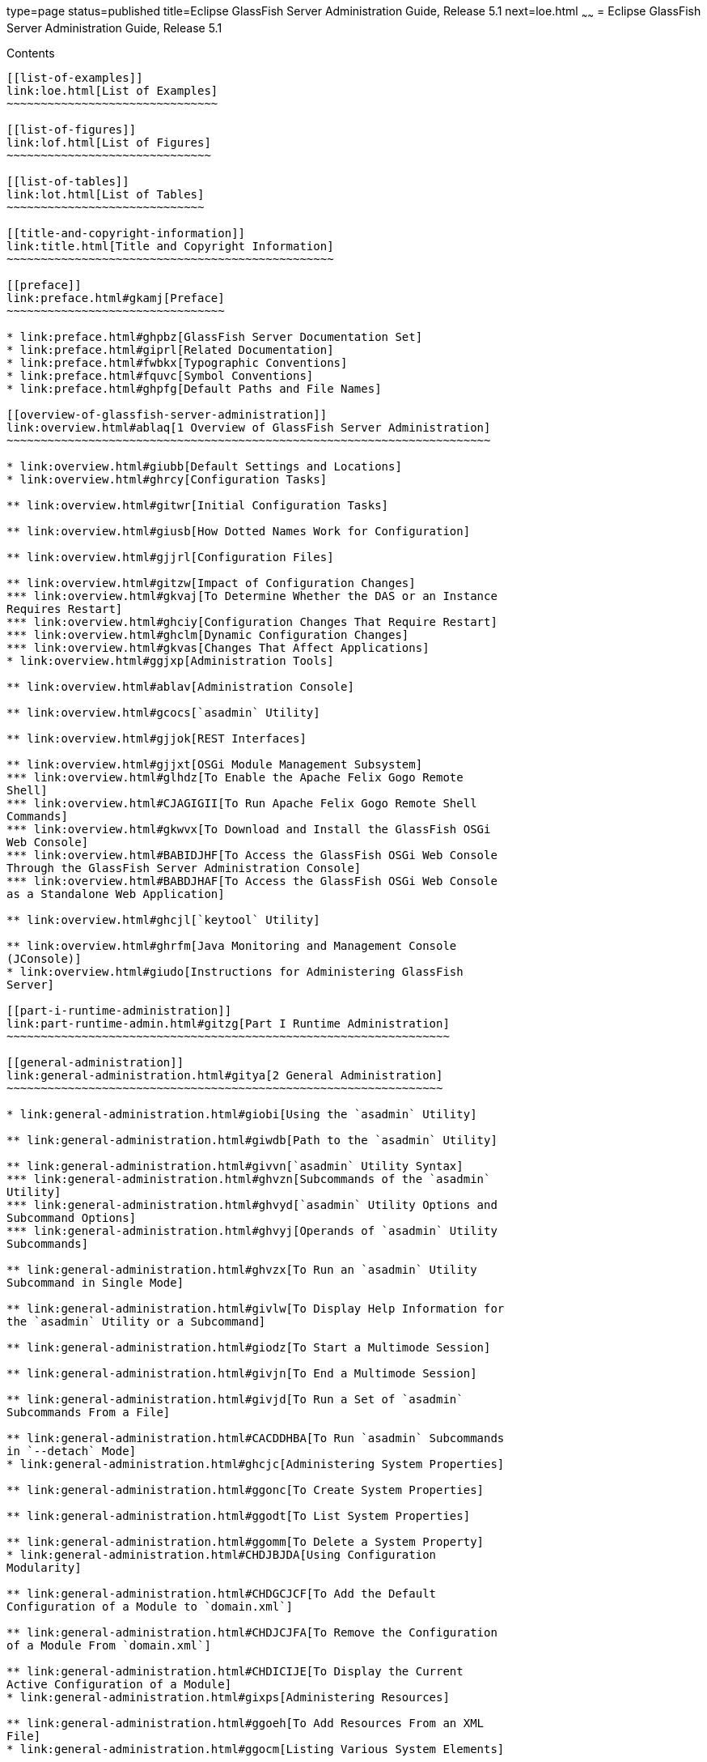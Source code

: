 type=page
status=published
title=Eclipse GlassFish Server Administration Guide, Release 5.1
next=loe.html
~~~~~~
= Eclipse GlassFish Server Administration Guide, Release 5.1
======================================================================

[[contents]]
Contents
--------

[[list-of-examples]]
link:loe.html[List of Examples]
~~~~~~~~~~~~~~~~~~~~~~~~~~~~~~~

[[list-of-figures]]
link:lof.html[List of Figures]
~~~~~~~~~~~~~~~~~~~~~~~~~~~~~~

[[list-of-tables]]
link:lot.html[List of Tables]
~~~~~~~~~~~~~~~~~~~~~~~~~~~~~

[[title-and-copyright-information]]
link:title.html[Title and Copyright Information]
~~~~~~~~~~~~~~~~~~~~~~~~~~~~~~~~~~~~~~~~~~~~~~~~

[[preface]]
link:preface.html#gkamj[Preface]
~~~~~~~~~~~~~~~~~~~~~~~~~~~~~~~~

* link:preface.html#ghpbz[GlassFish Server Documentation Set]
* link:preface.html#giprl[Related Documentation]
* link:preface.html#fwbkx[Typographic Conventions]
* link:preface.html#fquvc[Symbol Conventions]
* link:preface.html#ghpfg[Default Paths and File Names]

[[overview-of-glassfish-server-administration]]
link:overview.html#ablaq[1 Overview of GlassFish Server Administration]
~~~~~~~~~~~~~~~~~~~~~~~~~~~~~~~~~~~~~~~~~~~~~~~~~~~~~~~~~~~~~~~~~~~~~~~

* link:overview.html#giubb[Default Settings and Locations]
* link:overview.html#ghrcy[Configuration Tasks]

** link:overview.html#gitwr[Initial Configuration Tasks]

** link:overview.html#giusb[How Dotted Names Work for Configuration]

** link:overview.html#gjjrl[Configuration Files]

** link:overview.html#gitzw[Impact of Configuration Changes]
*** link:overview.html#gkvaj[To Determine Whether the DAS or an Instance
Requires Restart]
*** link:overview.html#ghciy[Configuration Changes That Require Restart]
*** link:overview.html#ghclm[Dynamic Configuration Changes]
*** link:overview.html#gkvas[Changes That Affect Applications]
* link:overview.html#ggjxp[Administration Tools]

** link:overview.html#ablav[Administration Console]

** link:overview.html#gcocs[`asadmin` Utility]

** link:overview.html#gjjok[REST Interfaces]

** link:overview.html#gjjxt[OSGi Module Management Subsystem]
*** link:overview.html#glhdz[To Enable the Apache Felix Gogo Remote
Shell]
*** link:overview.html#CJAGIGII[To Run Apache Felix Gogo Remote Shell
Commands]
*** link:overview.html#gkwvx[To Download and Install the GlassFish OSGi
Web Console]
*** link:overview.html#BABIDJHF[To Access the GlassFish OSGi Web Console
Through the GlassFish Server Administration Console]
*** link:overview.html#BABDJHAF[To Access the GlassFish OSGi Web Console
as a Standalone Web Application]

** link:overview.html#ghcjl[`keytool` Utility]

** link:overview.html#ghrfm[Java Monitoring and Management Console
(JConsole)]
* link:overview.html#giudo[Instructions for Administering GlassFish
Server]

[[part-i-runtime-administration]]
link:part-runtime-admin.html#gitzg[Part I Runtime Administration]
~~~~~~~~~~~~~~~~~~~~~~~~~~~~~~~~~~~~~~~~~~~~~~~~~~~~~~~~~~~~~~~~~

[[general-administration]]
link:general-administration.html#gitya[2 General Administration]
~~~~~~~~~~~~~~~~~~~~~~~~~~~~~~~~~~~~~~~~~~~~~~~~~~~~~~~~~~~~~~~~

* link:general-administration.html#giobi[Using the `asadmin` Utility]

** link:general-administration.html#giwdb[Path to the `asadmin` Utility]

** link:general-administration.html#givvn[`asadmin` Utility Syntax]
*** link:general-administration.html#ghvzn[Subcommands of the `asadmin`
Utility]
*** link:general-administration.html#ghvyd[`asadmin` Utility Options and
Subcommand Options]
*** link:general-administration.html#ghvyj[Operands of `asadmin` Utility
Subcommands]

** link:general-administration.html#ghvzx[To Run an `asadmin` Utility
Subcommand in Single Mode]

** link:general-administration.html#givlw[To Display Help Information for
the `asadmin` Utility or a Subcommand]

** link:general-administration.html#giodz[To Start a Multimode Session]

** link:general-administration.html#givjn[To End a Multimode Session]

** link:general-administration.html#givjd[To Run a Set of `asadmin`
Subcommands From a File]

** link:general-administration.html#CACDDHBA[To Run `asadmin` Subcommands
in `--detach` Mode]
* link:general-administration.html#ghcjc[Administering System Properties]

** link:general-administration.html#ggonc[To Create System Properties]

** link:general-administration.html#ggodt[To List System Properties]

** link:general-administration.html#ggomm[To Delete a System Property]
* link:general-administration.html#CHDJBJDA[Using Configuration
Modularity]

** link:general-administration.html#CHDGCJCF[To Add the Default
Configuration of a Module to `domain.xml`]

** link:general-administration.html#CHDJCJFA[To Remove the Configuration
of a Module From `domain.xml`]

** link:general-administration.html#CHDICIJE[To Display the Current
Active Configuration of a Module]
* link:general-administration.html#gixps[Administering Resources]

** link:general-administration.html#ggoeh[To Add Resources From an XML
File]
* link:general-administration.html#ggocm[Listing Various System Elements]

** link:general-administration.html#ghhox[To Display the GlassFish Server
Version]

** link:general-administration.html#ggocy[To List Applications]

** link:general-administration.html#ggocv[To List Containers]

** link:general-administration.html#ghlgf[To List Modules]

** link:general-administration.html#ggoeg[To List Subcommands]

** link:general-administration.html#giojd[To List Timers]

** link:general-administration.html#giyjd[To Show Component Status]
* link:general-administration.html#gjipx[Using REST Interfaces to
Administer GlassFish Server]

** link:general-administration.html#gjipk[Using REST URLs to Administer
GlassFish Server]
*** link:general-administration.html#gkwhy[REST URLs to Resources for
Configuration and Monitoring Objects]
*** link:general-administration.html#gkwib[REST URLs for Accessing the
Log File]

** link:general-administration.html#gjijx[Using REST Resource Methods to
Administer GlassFish Server]
*** link:general-administration.html#gjjei[To Determine the Methods and
Method Parameters That an Object in the Tree Supports]
*** link:general-administration.html#gjjel[To Retrieve Data for an Object
in the Tree]
*** link:general-administration.html#gjjdv[To Add an Object to the Tree]
*** link:general-administration.html#gjjgj[To Update an Object in the
Tree]
*** link:general-administration.html#gjjgm[To Delete an Object From the
Tree]

** link:general-administration.html#gjjdg[Resources for `asadmin`
Subcommands That Perform Non-CRUD Operations]

** link:general-administration.html#gjiut[Securing GlassFish Server REST
Interfaces]
*** link:general-administration.html#sthref17[Setting Up Basic
Authentication Over a Secure Connection]
*** link:general-administration.html#gkvtj[To Secure REST Interfaces by
Using Session Tokens]

** link:general-administration.html#gjijz[Formats for Resource
Representation of Configuration Objects]
*** link:general-administration.html#gjiji[JSON Resource Representation
for Configuration Objects]
*** link:general-administration.html#gkvzs[XML Resource Representation
for Configuration Objects]
*** link:general-administration.html#gjipm[HTML Resource Representation
for Configuration Objects]

** link:general-administration.html#gkwdd[Formats for Resource
Representation of Monitoring Objects]
*** link:general-administration.html#gkwgi[JSON Resource Representation
for Monitoring Objects]
*** link:general-administration.html#gkwew[XML Resource Representation
for Monitoring Objects]
*** link:general-administration.html#gkwij[HTML Resource Representation
for Monitoring Objects]

** link:general-administration.html#gkwid[Formats for Resource
Representation of Log File Details]
*** link:general-administration.html#gkwnp[JSON Resource Representation
for Log File Details]
*** link:general-administration.html#gkwmi[XML Resource Representation
for Log File Details]

** link:general-administration.html#gkwsq[Supported Content Types in
Requests to REST Resources]

[[administering-domains]]
link:domains.html#ggnop[3 Administering Domains]
~~~~~~~~~~~~~~~~~~~~~~~~~~~~~~~~~~~~~~~~~~~~~~~~

* link:domains.html#ggoek[About Administering Domains]

** link:domains.html#geolm[GlassFish Server Instances]

** link:domains.html#geojp[Domains for Administering GlassFish Server]

** link:domains.html#geojl[Domain Administration Server (DAS)]
* link:domains.html#gitvz[Creating, Logging In To, and Deleting a Domain]

** link:domains.html#ggoei[To Create a Domain]

** link:domains.html#gldel[To Create a Domain From a Custom Template]

** link:domains.html#ggoco[To List Domains]

** link:domains.html#ghhjz[To Log In to a Domain]

** link:domains.html#ggofa[To Delete a Domain]
* link:domains.html#gitwj[Starting and Stopping a Domain]

** link:domains.html#ggoda[To Start a Domain]

** link:domains.html#ggoch[To Stop a Domain]

** link:domains.html#ginqj[To Restart a Domain]
* link:domains.html#gglqp[Configuring a DAS or a GlassFish Server
Instance for Automatic Restart]

** link:domains.html#gjzfg[To Configure a DAS or an Instance for
Automatic Restart on Windows]

** link:domains.html#giurs[To Configure a DAS or an Instance for
Automatic Restart on Linux]

** link:domains.html#giusi[To Configure a DAS or an Instance for
Automatic Restart on Oracle Solaris]

** link:domains.html#giurf[To Prevent Service Shutdown When a User Logs
Out on Windows]
* link:domains.html#gityo[Backing Up and Restoring a Domain]

** link:domains.html#ggocq[To Back Up a Domain]

** link:domains.html#ggody[To Restore a Domain]

** link:domains.html#ghgod[To List Domain Backups]
* link:domains.html#gglri[Re-Creating the Domain Administration Server
(DAS)]

** link:domains.html#gglnp[To Migrate the DAS]
* link:domains.html#gitvn[Additional Domain Tasks]

** link:domains.html#ghhnt[To Display Domain Uptime]

** link:domains.html#ghmbn[To Switch a Domain to Another Supported Java
Version]

** link:domains.html#gkvkb[To Change the Administration Port of a Domain]

[[administering-the-virtual-machine-for-the-java-platform]]
link:jvm.html#ablwj[4 Administering the Virtual Machine for the Java Platform]
~~~~~~~~~~~~~~~~~~~~~~~~~~~~~~~~~~~~~~~~~~~~~~~~~~~~~~~~~~~~~~~~~~~~~~~~~~~~~~

* link:jvm.html#gepzd[Administering JVM Options]

** link:jvm.html#ggnes[To Create JVM Options]

** link:jvm.html#ggnce[To List JVM Options]

** link:jvm.html#ggnfi[To Delete JVM Options]

** link:jvm.html#ggnbu[To Generate a JVM Report]
* link:jvm.html#ggnde[Administering the Profiler]

** link:jvm.html#ggneb[To Create a Profiler]

** link:jvm.html#ggnem[To Delete a Profiler]

[[administering-thread-pools]]
link:threadpools.html#abluc[5 Administering Thread Pools]
~~~~~~~~~~~~~~~~~~~~~~~~~~~~~~~~~~~~~~~~~~~~~~~~~~~~~~~~~

* link:threadpools.html#ggjyv[About Thread Pools]
* link:threadpools.html#ablud[Configuring Thread Pools]

** link:threadpools.html#ggkwj[To Create a Thread Pool]

** link:threadpools.html#giuff[To List Thread Pools]

** link:threadpools.html#ggkyc[To Update a Thread Pool]

** link:threadpools.html#ggkwy[To Delete a Thread Pool]

[[administering-web-applications]]
link:webapps.html#gbbjk[6 Administering Web Applications]
~~~~~~~~~~~~~~~~~~~~~~~~~~~~~~~~~~~~~~~~~~~~~~~~~~~~~~~~~

* link:webapps.html#beagk[Invoking a Servlet by Alternate Means]
* link:webapps.html#gixud[Changing Log Output for a Servlet]
* link:webapps.html#beagc[Defining Global Features for Web Applications]

** link:webapps.html#fvymc[To Use the `default-web.xml` File]
* link:webapps.html#gixrb[Redirecting a URL]
* link:webapps.html#gfaad[Administering `mod_jk`]

** link:webapps.html#gixqw[To Enable `mod_jk`]

** link:webapps.html#gixpx[To Load Balance Using `mod_jk` and GlassFish
Server]

** link:webapps.html#gjpat[To Enable SSL Between the `mod_jk` Load
Balancer and the Browser]

** link:webapps.html#gjpan[To Enable SSL Between the `mod_jk` Load
Balancer and GlassFish Server]
* link:webapps.html#CIHJDAJD[Administering `mod_proxy_ajp`]

** link:webapps.html#sthref21[To Enable `mod_proxy_ajp`]

** link:webapps.html#sthref22[To Load Balance Using `mod_proxy_ajp` and
GlassFish Server]

[[administering-the-logging-service]]
link:logging.html#abluj[7 Administering the Logging Service]
~~~~~~~~~~~~~~~~~~~~~~~~~~~~~~~~~~~~~~~~~~~~~~~~~~~~~~~~~~~~

* link:logging.html#abluk[About Logging]

** link:logging.html#ablul[Log Files]
*** link:logging.html#gkmep[Log File Names and Locations]
*** link:logging.html#gkmex[Log Records]
*** link:logging.html#gkmdz[Log Rotation]

** link:logging.html#gkres[Logger Namespaces]

** link:logging.html#gkjft[Logging Targets]

** link:logging.html#gkkit[Logging Properties]
* link:logging.html#gklmn[Configuring the Logging Service]

** link:logging.html#gklmx[Changing the Name and Location of Logging
Service Files]
*** link:logging.html#gkmak[To Change the Name and Location of the Log
File]
*** link:logging.html#gkmcz[To Change the Name and Location of the
Logging Properties File]

** link:logging.html#gklml[Setting Log Levels]
*** link:logging.html#gjirr[To List Log Levels]
*** link:logging.html#ghmep[To Set the Global Log Level]
*** link:logging.html#ghmdu[To Set Module Log Levels]

** link:logging.html#CEGDJEBG[Setting the Log File Format]
*** link:logging.html#CEGFFJDG[To Set the Log File Format]
*** link:logging.html#CEGGBJCC[To Exclude Fields in Log Records]
*** link:logging.html#CEGBBEAH[To Set Multiline Mode]

** link:logging.html#gklni[Setting Log File Rotation]
*** link:logging.html#gkmbh[To Change the Rotation File Size]
*** link:logging.html#gkman[To Change the File Rotation Interval]
*** link:logging.html#gkmai[To Change the Limit Number of Retained Files]
*** link:logging.html#gkmau[To Rotate Log Files Manually]

** link:logging.html#gklnk[Adding a Custom Logging Handler]
*** link:logging.html#ghmen[To Add a Custom Log Handler]
* link:logging.html#gkobx[Viewing Log Records]

** link:logging.html#gklbi[To Collect Log Files into a ZIP Archive]
* link:logging.html#CEGGHGIJ[Listing Loggers]

** link:logging.html#CEGGICGF[To List Loggers]

[[administering-the-monitoring-service]]
link:monitoring.html#ablur[8 Administering the Monitoring Service]
~~~~~~~~~~~~~~~~~~~~~~~~~~~~~~~~~~~~~~~~~~~~~~~~~~~~~~~~~~~~~~~~~~

* link:monitoring.html#ablus[About Monitoring]

** link:monitoring.html#ghbaz[How the Monitoring Tree Structure Works]
*** link:monitoring.html#abluv[Tree Structure of Monitorable Objects]

** link:monitoring.html#gitkq[About Monitoring for Add-on Components]

** link:monitoring.html#ghbfq[Tools for Monitoring GlassFish Server]
* link:monitoring.html#ablvp[Configuring Monitoring]

** link:monitoring.html#ablvr[To Enable Monitoring]

** link:monitoring.html#gglcu[To Disable Monitoring]
* link:monitoring.html#ablvs[Viewing Common Monitoring Data]

** link:monitoring.html#gelol[To View Common Monitoring Data]

** link:monitoring.html#ghmdc[Common Monitoring Statistics]
*** link:monitoring.html#ghltk[HTTP Listener Common Statistics]
*** link:monitoring.html#ghlvm[JVM Common Statistics]
*** link:monitoring.html#ghljx[Web Module Common Statistics]
* link:monitoring.html#ghmct[Viewing Comprehensive Monitoring Data]

** link:monitoring.html#ablwh[Guidelines for Using the `list` and `get`
Subcommands for Monitoring]

** link:monitoring.html#ablvv[To View Comprehensive Monitoring Data]

** link:monitoring.html#ghmcn[Comprehensive Monitoring Statistics]
*** link:monitoring.html#gjkbi[EJB Statistics]
*** link:monitoring.html#ablvg[HTTP Service Statistics]
*** link:monitoring.html#gjjyb[Jersey Statistics]
*** link:monitoring.html#ablvi[JMS/Connector Service Statistics]
*** link:monitoring.html#ablvm[JVM Statistics]
*** link:monitoring.html#gjipy[Network Statistics]
*** link:monitoring.html#ablvj[ORB Statistics (Connection Manager)]
*** link:monitoring.html#gipzv[Resource Statistics (Connection Pool)]
*** link:monitoring.html#gjiov[Security Statistics]
*** link:monitoring.html#ablvk[Thread Pool Statistics]
*** link:monitoring.html#ablvl[Transaction Service Statistics]
*** link:monitoring.html#ablvf[Web Statistics]
* link:monitoring.html#giwqm[Configuring JConsole to View GlassFish
Server Monitoring Data]

** link:monitoring.html#ggpfh[To Connect JConsole to GlassFish Server]

[[administering-life-cycle-modules]]
link:lifecycle-modules.html#giury[9 Administering Life Cycle Modules]
~~~~~~~~~~~~~~~~~~~~~~~~~~~~~~~~~~~~~~~~~~~~~~~~~~~~~~~~~~~~~~~~~~~~~

* link:lifecycle-modules.html#giuxo[About Life Cycle Modules]
* link:lifecycle-modules.html#giuue[Configuring Life Cycle Modules]

** link:lifecycle-modules.html#giuus[To Create a Life Cycle Module]

** link:lifecycle-modules.html#giuvh[To List Life Cycle Modules]

** link:lifecycle-modules.html#giuyh[To Update a Life Cycle Module]

** link:lifecycle-modules.html#giuux[To Delete a Life Cycle Module]

[[administering-batch-jobs]]
link:batch.html#sthref66[10 Administering Batch Jobs]
~~~~~~~~~~~~~~~~~~~~~~~~~~~~~~~~~~~~~~~~~~~~~~~~~~~~~

* link:batch.html#BABCHGJJ[About Batch Jobs]
* link:batch.html#BABIHIGA[Viewing Batch Jobs]

** link:batch.html#BABIBFDJ[To List Batch Jobs]

** link:batch.html#BABFBGJB[To List Batch Job Executions]

** link:batch.html#BABGJIDD[To List Batch Job Steps]
* link:batch.html#BABBFFIG[Configuring the Batch Runtime]

** link:batch.html#BABBGHCJ[To List the Batch Runtime Configuration]

** link:batch.html#BABFEJAD[To Configure the Batch Runtime]

[[part-ii-resources-and-services-administration]]
link:part-res-and-svcs-admin.html#gitxw[Part II Resources and Services Administration]
~~~~~~~~~~~~~~~~~~~~~~~~~~~~~~~~~~~~~~~~~~~~~~~~~~~~~~~~~~~~~~~~~~~~~~~~~~~~~~~~~~~~~~

[[administering-database-connectivity]]
link:jdbc.html#ablih[11 Administering Database Connectivity]
~~~~~~~~~~~~~~~~~~~~~~~~~~~~~~~~~~~~~~~~~~~~~~~~~~~~~~~~~~~~

* link:jdbc.html#gipbp[About Database Connectivity]
* link:jdbc.html#ggkon[Setting Up the Database]

** link:jdbc.html#gharl[To Install the Database and Database Driver]

** link:jdbc.html#ggndz[To Start the Database]

** link:jdbc.html#ggnbw[To Stop the Database]

** link:jdbc.html#ghmbq[Apache Derby Database Utility Scripts]
*** link:jdbc.html#ghmbj[To Configure Your Environment to Run the Apache
Derby Database Utility Scripts]
* link:jdbc.html#ggndx[Configuring Access to the Database]

** link:jdbc.html#gharo[Administering JDBC Connection Pools]
*** link:jdbc.html#ggnfv[To Create a JDBC Connection Pool]
*** link:jdbc.html#ggnby[To List JDBC Connection Pools]
*** link:jdbc.html#ggnwn[To Contact (Ping) a Connection Pool]
*** link:jdbc.html#gjiqp[To Reset (Flush) a Connection Pool]
*** link:jdbc.html#giosk[To Update a JDBC Connection Pool]
*** link:jdbc.html#ggngb[To Delete a JDBC Connection Pool]
*** link:jdbc.html#gktdi[Configuring Specific JDBC Connection Pool
Features]

** link:jdbc.html#ggndp[Administering JDBC Resources]
*** link:jdbc.html#ggnda[To Create a JDBC Resource]
*** link:jdbc.html#ggnhl[To List JDBC Resources]
*** link:jdbc.html#giwjv[To Update a JDBC Resource]
*** link:jdbc.html#ggnhz[To Delete a JDBC Resource]

** link:jdbc.html#gkudf[Enabling the `jdbc/__default` Resource in a
Clustered Environment]
*** link:jdbc.html#gkubj[To Enable the `jdbc/__default` Resource for a
Clustered Environment]

** link:jdbc.html#ghatb[Integrating the JDBC Driver]
*** link:jdbc.html#gkpdj[Supported Database Drivers]
*** link:jdbc.html#gkpci[Making the JDBC Driver JAR Files Accessible]
*** link:jdbc.html#gkpfj[Automatic Detection of Installed Drivers]
* link:jdbc.html#beamw[Configuration Specifics for JDBC Drivers]

** link:jdbc.html#beanc[IBM DB2 Database Type 2 Driver]

** link:jdbc.html#glhim[IBM DB2 Database Type 4 Driver]

** link:jdbc.html#beamx[Apache Derby DB/Derby Type 4 Driver]

** link:jdbc.html#gbsor[MySQL Server Database Type 4 Driver]

** link:jdbc.html#beani[Oracle 10 Database Driver]

** link:jdbc.html#beanh[Oracle 11 Database Driver]

** link:jdbc.html#gjksj[PostgreSQL Type 4 Driver]

** link:jdbc.html#beamy[DataDirect Type 4 Driver for IBM DB2 Database]

** link:jdbc.html#beanj[DataDirect Type 4 Driver for IBM Informix]

** link:jdbc.html#beana[DataDirect Type 4 Driver for Microsoft SQL Server
Database]

** link:jdbc.html#gjksd[DataDirect Type 4 Driver for MySQL Server
Database]

** link:jdbc.html#beamz[DataDirect Type 4 Driver for Oracle 11 Database]

** link:jdbc.html#beanb[DataDirect Type 4 Driver for Sybase Database]

** link:jdbc.html#beane[Inet Oraxo Driver for Oracle Database]

** link:jdbc.html#beanf[Inet Merlia Driver for Microsoft SQL Server
Database]

** link:jdbc.html#beang[Inet Sybelux Driver for Sybase Database]

** link:jdbc.html#beand[JConnect Type 4 Driver for Sybase ASE 12.5
Database]

[[administering-eis-connectivity]]
link:connectors.html#abllp[12 Administering EIS Connectivity]
~~~~~~~~~~~~~~~~~~~~~~~~~~~~~~~~~~~~~~~~~~~~~~~~~~~~~~~~~~~~~

* link:connectors.html#abllq[About EIS Connectivity]
* link:connectors.html#ablls[Administering Connector Connection Pools]

** link:connectors.html#gioce[To Create a Connector Connection Pool]

** link:connectors.html#giocg[To List Connector Connection Pools]

** link:connectors.html#gjiqz[To Connect to (Ping) or Reset (Flush) a
Connector Connection Pool]

** link:connectors.html#gioti[To Update a Connector Connection Pool]

** link:connectors.html#giocp[To Delete a Connector Connection Pool]
* link:connectors.html#abllx[Administering Connector Resources]

** link:connectors.html#giogt[To Create a Connector Resource]

** link:connectors.html#giohs[To List Connector Resources]

** link:connectors.html#giosg[To Update a Connector Resource]

** link:connectors.html#giofs[To Delete a Connector Resource]
* link:connectors.html#giope[Administering the Resource Adapter
Configuration]

** link:connectors.html#gioqx[To Create Configuration Information for a
Resource Adapter]

** link:connectors.html#giorn[To List Resource Adapter Configurations]

** link:connectors.html#gioum[To Update a Resource Adapter Configuration]

** link:connectors.html#gionv[To Delete a Resource Adapter Configuration]
* link:connectors.html#gitxy[Administering Connector Security Maps]

** link:connectors.html#gitzz[To Create a Connector Security Map]

** link:connectors.html#gitwx[To List Connector Security Maps]

** link:connectors.html#gityj[To Update a Connector Security Map]

** link:connectors.html#gitvf[To Delete a Connector Security Map]
* link:connectors.html#giohl[Administering Connector Work Security Maps]

** link:connectors.html#giofz[To Create a Connector Work Security Map]

** link:connectors.html#gioir[To List Connector Work Security Maps]

** link:connectors.html#giogm[To Update a Connector Work Security Map]

** link:connectors.html#gioin[To Delete a Connector Work Security Map]
* link:connectors.html#ablmc[Administering Administered Objects]

** link:connectors.html#giolr[To Create an Administered Object]

** link:connectors.html#giokm[To List Administered Objects]

** link:connectors.html#giots[To Update an Administered Object]

** link:connectors.html#gioma[To Delete an Administered Object]

[[administering-internet-connectivity]]
link:http_https.html#ablsw[13 Administering Internet Connectivity]
~~~~~~~~~~~~~~~~~~~~~~~~~~~~~~~~~~~~~~~~~~~~~~~~~~~~~~~~~~~~~~~~~~

* link:http_https.html#giusf[About Internet Connectivity]

** link:http_https.html#giuri[About HTTP Network Listeners]

** link:http_https.html#giupz[About Virtual Servers]
* link:http_https.html#ggnfu[Administering HTTP Network Listeners]

** link:http_https.html#ggnfh[To Create an Internet Connection]

** link:http_https.html#gjkuy[Administering HTTP Protocols]
*** link:http_https.html#gjhot[To Create a Protocol]
*** link:http_https.html#gjhna[To List Protocols]
*** link:http_https.html#gjhnx[To Delete a Protocol]

** link:http_https.html#gjkzi[Administering HTTP Configurations]
*** link:http_https.html#gjhqc[To Create an HTTP Configuration]
*** link:http_https.html#gjhqa[To Delete an HTTP Configuration]

** link:http_https.html#gjkym[Administering HTTP Transports]
*** link:http_https.html#gjhps[To Create a Transport]
*** link:http_https.html#gjhmx[To List Transports]
*** link:http_https.html#gjhqp[To Delete a Transport]

** link:http_https.html#gjkwt[Administering HTTP Network Listeners]
*** link:http_https.html#gjimx[To Create an HTTP Network Listener]
*** link:http_https.html#ggnbv[To List HTTP Network Listeners]
*** link:http_https.html#giwls[To Update an HTTP Network Listener]
*** link:http_https.html#ggndu[To Delete an HTTP Network Listener]
*** link:http_https.html#ggnbj[To Configure an HTTP Listener for SSL]
*** link:http_https.html#CHDEDCEA[To Configure Optional Client
Authentication for SSL]
*** link:http_https.html#CHDHEFHG[To Configure a Custom SSL
Implementation]
*** link:http_https.html#ggncl[To Delete SSL From an HTTP Listener]
*** link:http_https.html#gixjb[To Assign a Default Virtual Server to an
HTTP Listener]
* link:http_https.html#ggncs[Administering Virtual Servers]

** link:http_https.html#ggnfr[To Create a Virtual Server]

** link:http_https.html#ggndw[To List Virtual Servers]

** link:http_https.html#giwkp[To Update a Virtual Server]

** link:http_https.html#ggnen[To Delete a Virtual Server]

** link:http_https.html#beaga[To Assign a Default Web Module to a Virtual
Server]

** link:http_https.html#gixku[To Assign a Virtual Server to an
Application or Module]

** link:http_https.html#glavy[To Set `JSESSIONIDSSO` Cookie Attributes]

[[administering-concurrent-resources]]
link:concurrent.html#sthref73[14 Administering Concurrent Resources]
~~~~~~~~~~~~~~~~~~~~~~~~~~~~~~~~~~~~~~~~~~~~~~~~~~~~~~~~~~~~~~~~~~~~

* link:concurrent.html#DAFGCCDI[About Concurrent Resources]
* link:concurrent.html#DAFFGDCD[Default Concurrent Resources]
* link:concurrent.html#DAFFCEEA[Configuring Context Services]

** link:concurrent.html#DAFJACDI[To Create a Context Service]

** link:concurrent.html#DAFDCFCB[To List Context Services]

** link:concurrent.html#DAFBFICB[To Update a Context Service]

** link:concurrent.html#DAFGGGEC[To Delete a Context Service]
* link:concurrent.html#DAFBAAIJ[Configuring Managed Thread Factories]

** link:concurrent.html#DAFGFAEI[To Create a Managed Thread Factory]

** link:concurrent.html#DAFDGEGE[To List Managed Thread Factories]

** link:concurrent.html#DAFDIJIH[To Update a Managed Thread Factory]

** link:concurrent.html#DAFCEDEI[To Delete a Managed Thread Factory]
* link:concurrent.html#DAFBHEDI[Configuring Managed Executor Services]

** link:concurrent.html#DAFJIEGA[To Create a Managed Executor Service]

** link:concurrent.html#DAFIJDAE[To List Managed Executor Services]

** link:concurrent.html#DAFICEJF[To Update a Managed Executor Service]

** link:concurrent.html#DAFDAGAD[To Delete a Managed Executor Service]
* link:concurrent.html#DAFHJHCF[Configuring Managed Scheduled Executor
Services]

** link:concurrent.html#DAFFGDGG[To Create a Managed Scheduled Executor
Service]

** link:concurrent.html#DAFJBADD[To List Managed Scheduled Executor
Services]

** link:concurrent.html#DAFGEBEI[To Update a Managed Scheduled Executor
Service]

** link:concurrent.html#DAFEBEGC[To Delete a Managed Scheduled Executor
Service]

[[administering-the-object-request-broker-orb]]
link:orb.html#abltr[15 Administering the Object Request Broker (ORB)]
~~~~~~~~~~~~~~~~~~~~~~~~~~~~~~~~~~~~~~~~~~~~~~~~~~~~~~~~~~~~~~~~~~~~~

* link:orb.html#ablts[About the ORB]
* link:orb.html#abltw[Configuring the ORB]
* link:orb.html#ablty[Administering IIOP Listeners]

** link:orb.html#gioyo[To Create an IIOP Listener]

** link:orb.html#giowc[To List IIOP Listeners]

** link:orb.html#giwlq[To Update an IIOP Listener]

** link:orb.html#giowj[To Delete an IIOP Listener]

[[administering-the-javamail-service]]
link:javamail.html#ablkr[16 Administering the JavaMail Service]
~~~~~~~~~~~~~~~~~~~~~~~~~~~~~~~~~~~~~~~~~~~~~~~~~~~~~~~~~~~~~~~

* link:javamail.html#ggjsf[About JavaMail]
* link:javamail.html#giowr[Administering JavaMail Resources]

** link:javamail.html#giowd[To Create a JavaMail Resource]

** link:javamail.html#giowq[To List JavaMail Resources]

** link:javamail.html#giwjw[To Update a JavaMail Resource]

** link:javamail.html#gioxj[To Delete a JavaMail Resource]

[[administering-the-java-message-service-jms]]
link:jms.html#abljw[17 Administering the Java Message Service (JMS)]
~~~~~~~~~~~~~~~~~~~~~~~~~~~~~~~~~~~~~~~~~~~~~~~~~~~~~~~~~~~~~~~~~~~~

* link:jms.html#gipit[About the JMS Service]

** link:jms.html#gavqn[JMS Service High Availability]
* link:jms.html#beaof[Updating the JMS Service Configuration]

** link:jms.html#gkxgf[Setting Message Queue Broker Properties in the JMS
Service Configuration]
* link:jms.html#gipbg[Administering JMS Hosts]

** link:jms.html#giplw[About JMS Host Types]

** link:jms.html#gktfb[Configuring Embedded and Local JMS Hosts]

** link:jms.html#gipbh[To Create a JMS Host]

** link:jms.html#gipbz[To List JMS Hosts]

** link:jms.html#givno[To Update a JMS Host]

** link:jms.html#gipbv[To Delete a JMS Host]
* link:jms.html#ablkb[Administering JMS Connection Factories and
Destinations]

** link:jms.html#giotd[To Create a Connection Factory or Destination
Resource]

** link:jms.html#giosx[To List JMS Resources]

** link:jms.html#giouw[To Delete a Connection Factory or Destination
Resource]
* link:jms.html#ablkj[Administering JMS Physical Destinations]

** link:jms.html#gioue[To Create a JMS Physical Destination]

** link:jms.html#gioyp[To List JMS Physical Destinations]

** link:jms.html#giowx[To Purge Messages From a Physical Destination]

** link:jms.html#giouv[To Delete a JMS Physical Destination]
* link:jms.html#gkxgk[Special Situations When Using the JMS Service]
* link:jms.html#gipnh[Troubleshooting the JMS Service]
* link:jms.html#gbtvg[Using the Generic Resource Adapter for JMS to
Integrate Supported External JMS Providers]

** link:jms.html#gkkvc[Configuring GenericJMSRA for Supported External
JMS Providers]
*** link:jms.html#giosy[To Deploy and Configure GenericJMSRA]
*** link:jms.html#gbtvu[GenericJMSRA Configuration Properties]
*** link:jms.html#gbtwu[Connection Factory Properties]
*** link:jms.html#gbtxa[Destination Properties]
*** link:jms.html#gbtvf[Activation Spec Properties]

** link:jms.html#gkkuy[Using GenericJMSRA with WebLogic JMS]
*** link:jms.html#gkmeb[Deploy the WebLogic Thin T3 Client JAR in
GlassFish Server]
*** link:jms.html#gkmek[Configure WebLogic JMS Resources for Integration]
*** link:jms.html#gkmee[Create a Resource Adapter Configuration for
GenericJMSRA to Work With WebLogic JMS]
*** link:jms.html#gkkxz[Deploy the GenericJMSRA Resource Archive]
*** link:jms.html#gkkwq[Configuring an MDB to Receive Messages from
WebLogic JMS]
*** link:jms.html#gknjj[Accessing Connections and Destinations Directly]
*** link:jms.html#gkkvz[Limitations When Using GenericJMSRA with WebLogic
JMS]
*** link:jms.html#gktfi[Configuration Reference of GenericJMSRA
Properties for WebLogic JMS]

** link:jms.html#gkslb[Using GenericJMSRA with IBM WebSphere MQ]
*** link:jms.html#gksiw[Preliminary Setup Procedures for WebSphere MQ
Integration]
*** link:jms.html#gksli[Configure the WebSphere MQ Administered Objects]
*** link:jms.html#gksni[Create a Resource Adapter Configuration for
GenericJMSRA to Work With WebSphere MQ]
*** link:jms.html#gksnh[Deploy the GenericJMSRA Archive]
*** link:jms.html#gkson[Create the Connection Factories and Administered
Objects in GlassFish Server]
*** link:jms.html#gktmn[Configuring an MDB to Receive Messages from
WebSphere MQ]

[[administering-the-java-naming-and-directory-interface-jndi-service]]
link:jndi.html#ablky[18 Administering the Java Naming and Directory Interface (JNDI) Service]
~~~~~~~~~~~~~~~~~~~~~~~~~~~~~~~~~~~~~~~~~~~~~~~~~~~~~~~~~~~~~~~~~~~~~~~~~~~~~~~~~~~~~~~~~~~~~

* link:jndi.html#ggjue[About JNDI]

** link:jndi.html#abllb[Java EE Naming Environment]

** link:jndi.html#gglpg[How the Naming Environment and the Container Work
Together]

** link:jndi.html#abllc[Naming References and Binding Information]
* link:jndi.html#gglpq[Administering JNDI Resources]

** link:jndi.html#ablle[Administering Custom JNDI Resources]
*** link:jndi.html#giowe[To Create a Custom JNDI Resource]
*** link:jndi.html#gioxb[To List Custom JNDI Resources]
*** link:jndi.html#giwlk[To Update a Custom JNDI Resource]
*** link:jndi.html#gioxl[To Delete a Custom JNDI Resource]

** link:jndi.html#gitxz[Administering External JNDI Resources]
*** link:jndi.html#gitxn[To Register an External JNDI Resource]
*** link:jndi.html#gitvj[To List External JNDI Resources]
*** link:jndi.html#gitwc[To List External JNDI Entries]
*** link:jndi.html#giwnr[To Update an External JNDI Resource]
*** link:jndi.html#gitvt[To Delete an External JNDI Resource]
*** link:jndi.html#abllk[Example of Using an External JNDI Resource]
*** link:jndi.html#gknaf[To Disable GlassFish Server v2 Vendor-Specific
JNDI Names]

[[administering-transactions]]
link:transactions.html#ablsn[19 Administering Transactions]
~~~~~~~~~~~~~~~~~~~~~~~~~~~~~~~~~~~~~~~~~~~~~~~~~~~~~~~~~~~

* link:transactions.html#ablso[About Transactions]

** link:transactions.html#beann[Transaction Resource Managers]

** link:transactions.html#beano[Transaction Scope]
* link:transactions.html#beanp[Configuring the Transaction Service]
* link:transactions.html#giubd[Managing the Transaction Service for
Rollbacks]

** link:transactions.html#giufn[To Stop the Transaction Service]

** link:transactions.html#giugk[To Roll Back a Transaction]

** link:transactions.html#giuet[To Restart the Transaction Service]

** link:transactions.html#gkrbo[Determining Local Transaction Completion
at Shutdown]
* link:transactions.html#gjjpy[Recovering Transactions]

** link:transactions.html#gkoen[Automatic Transaction Recovery]

** link:transactions.html#giuhe[To Manually Recover Transactions]

** link:transactions.html#gaxim[Distributed Transaction Recovery]

** link:transactions.html#gaxig[Recovery Workarounds and Limitations]
*** link:transactions.html#gknau[General Recovery Limitations]
*** link:transactions.html#gknee[Oracle Setup for Transaction Recovery]
*** link:transactions.html#gjiep[Oracle Thin Driver]
*** link:transactions.html#gkneq[Delegated Recovery After Server Crash
Doesn't Work on MySQL]
*** link:transactions.html#glclh[Call to `XATeminator.recover()` During
`ResourceAdapter.start()` Hangs If Automatic Recovery Is Enabled]
* link:transactions.html#beanq[Transaction Logging]

** link:transactions.html#gcmam[To Store Transaction Logs in a Database]

[[part-iii-appendixes]]
link:part-appendixes.html#gitym[Part III Appendixes]
~~~~~~~~~~~~~~~~~~~~~~~~~~~~~~~~~~~~~~~~~~~~~~~~~~~~

[[a-subcommands-for-the-asadmin-utility]]
link:asadmin-subcommands.html#gcode[A Subcommands for the `asadmin` Utility]
~~~~~~~~~~~~~~~~~~~~~~~~~~~~~~~~~~~~~~~~~~~~~~~~~~~~~~~~~~~~~~~~~~~~~~~~~~~~

* link:asadmin-subcommands.html#ggltk[General Administration Subcommands]
* link:asadmin-subcommands.html#CHDJGEEG[Batch Jobs Subcommands]
* link:asadmin-subcommands.html#CHDECJFC[Concurrent Resources
Subcommands]
* link:asadmin-subcommands.html#giowb[Connectivity Subcommands]
* link:asadmin-subcommands.html#gitwu[Domain Subcommands]
* link:asadmin-subcommands.html#ggltm[Internet Connectivity Subcommands]
* link:asadmin-subcommands.html#ggltf[JavaMail Subcommands]
* link:asadmin-subcommands.html#gipen[JMS Subcommands]
* link:asadmin-subcommands.html#gitws[JNDI Subcommands]
* link:asadmin-subcommands.html#gglsk[JVM Subcommands]
* link:asadmin-subcommands.html#giuzl[Life Cycle Module Subcommands]
* link:asadmin-subcommands.html#gitxd[Logging and Monitoring Subcommands]
* link:asadmin-subcommands.html#giusq[ORB Subcommands]
* link:asadmin-subcommands.html#giuqr[Thread Pool Subcommands]
* link:asadmin-subcommands.html#gitxi[Transaction Service Subcommands]


